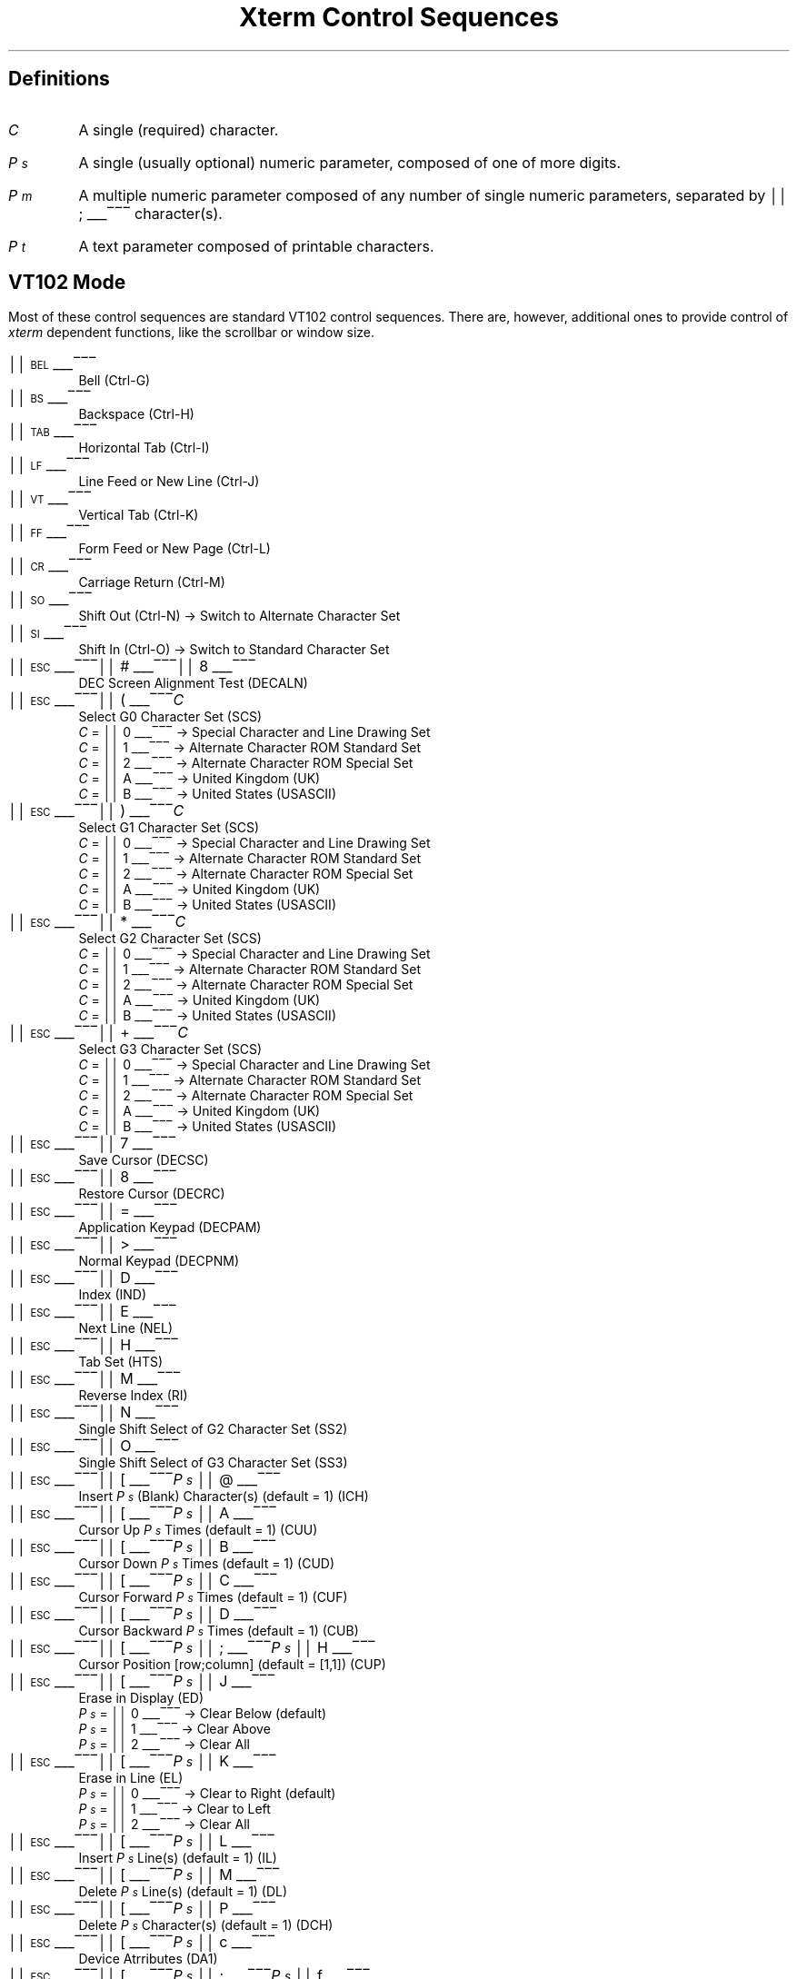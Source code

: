 .\"#! troff -Q -ms $1
.\" This is the "Xterm Control Sequences" document, written by
.\"	Edward Moy
.\"	Academic Computing Services
.\"	University of California
.\"	Berkeley, CA  94720
.\"
.\"	edmoy@opal.Berkeley.EDU
.\"	ucbvax!opal!edmoy
.\"
.\" Run this file through troff and use the -ms macro package.
.ND
.de St
.sp
.nr PD 0
.nr PI 1.5i
.nr VS 16
..
.de Ed
.nr PD .3v
.nr VS 12
..
.rm CH
.ds LH Xterm Control Sequences
.nr s 6*\n(PS/10
.ds L \s\nsBEL\s0
.ds E \s\nsESC\s0
.ds T \s\nsTAB\s0
.ds X \s\nsETX\s0
.ds N \s\nsENQ\s0
.ds e \s\nsETB\s0
.ds C \s\nsCAN\s0
.ds S \s\nsSUB\s0
.nr [W \w'\*L'u
.nr w \w'\*E'u
.if \nw>\n([W .nr [W \nw
.nr w \w'\*T'u
.if \nw>\n([W .nr [W \nw
.nr w \w'\*X'u
.if \nw>\n([W .nr [W \nw
.nr w \w'\*N'u
.if \nw>\n([W .nr [W \nw
.nr w \w'\*e'u
.if \nw>\n([W .nr [W \nw
.nr w \w'\*C'u
.if \nw>\n([W .nr [W \nw
.nr w \w'\*S'u
.if \nw>\n([W .nr [W \nw
.nr [W +\w'\|\|'u
.de []
.nr w \w'\\$2'
.nr H \\n([Wu-\\nwu
.nr h \\nHu/2u
.ds \\$1 \(br\v'-1p'\(br\v'1p'\h'\\nhu'\\$2\h'\\nHu-\\nhu'\(br\l'-\\n([Wu\(ul'\v'-1p'\(br\l'-\\n([Wu\(rn'\v'1p'\|
..
.[] Et \v'-1p'\*X\v'1p'
.[] En \v'-1p'\*N\v'1p'
.[] Be \v'-1p'\*L\v'1p'
.[] Bs \v'-1p'\s\nsBS\s0\v'1p'
.[] Ta \v'-1p'\*T\v'1p'
.[] Lf \v'-1p'\s\nsLF\s0\v'1p'
.[] Vt \v'-1p'\s\nsVT\s0\v'1p'
.[] Ff \v'-1p'\s\nsFF\s0\v'1p'
.[] Cr \v'-1p'\s\nsCR\s0\v'1p'
.[] So \v'-1p'\s\nsSO\s0\v'1p'
.[] Si \v'-1p'\s\nsSI\s0\v'1p'
.[] Eb \v'-1p'\*e\v'1p'
.[] Ca \v'-1p'\*C\v'1p'
.[] Su \v'-1p'\*S\v'1p'
.[] Es \v'-1p'\*E\v'1p'
.[] Fs \v'-1p'\s\nsFS\s0\v'1p'
.[] Gs \v'-1p'\s\nsGS\s0\v'1p'
.[] Rs \v'-1p'\s\nsRS\s0\v'1p'
.[] Us \v'-1p'\s\nsUS\s0\v'1p'
.[] # #
.[] (( (
.[] ) )
.[] * *
.[] + +
.[] 0 0
.[] 1 1
.[] 2 2
.[] 3 3
.[] 4 4
.[] 5 5
.[] 6 6
.[] 7 7
.[] 8 8
.[] 9 9
.[] : :
.[] ; ;
.[] = =
.[] > >
.[] ? ?
.[] @ @
.[] A A
.[] cB B
.[] C C
.[] D D
.[] E E
.[] F F
.[] H H
.[] J J
.[] K K
.[] L L
.[] M M
.[] N N
.[] O O
.[] P P
.[] R R
.[] S S
.[] T T
.[] [[ [
.[] ] ]
.[] ` \`
.[] a a
.[] b b
.[] c c
.[] d d
.[] f f
.[] g g
.[] h h
.[] i i
.[] j j
.[] k k
.[] l l
.[] m m
.[] n n
.[] p p
.[] q q
.[] r r
.[] s s
.[] t t
.[] x x
.ds Cc \fIC\fP
.ds Ps \fIP\v'.3m'\h'-.2m'\s-2s\s0\v'-.3m'\fP
.ds Pm \fIP\v'.3m'\h'-.2m'\s-2m\s0\v'-.3m'\fP
.ds Pt \fIP\v'.3m'\h'-.2m'\s-2t\s0\v'-.3m'\fP
.ds Ix \fIx\fP
.ds Iy \fIy\fP
.ds Iw \fIw\fP
.ds Ih \fIh\fP
.ds Ir \fIr\fP
.ds Ic \fIc\fP
.nr LL 6.5i
.TL
Xterm Control Sequences
.am NP
.ds CF %
..
.SH
Definitions
.IP \*(Cc
A single (required) character.
.IP \*(Ps
A single (usually optional) numeric parameter, composed of one of more digits.
.IP \*(Pm
A multiple numeric parameter composed of any number of single numeric
parameters, separated by \*; character(s).
.IP \*(Pt
A text parameter composed of printable characters.
.SH
VT102 Mode
.ds RH VT102 Mode
.LP
Most of these control sequences are standard VT102 control sequences.
There are, however, additional ones to provide control of
.I xterm
dependent functions, like the scrollbar or window size.
.St
.IP \\*(Be
Bell (Ctrl-G)
.IP \\*(Bs
Backspace (Ctrl-H)
.IP \\*(Ta
Horizontal Tab (Ctrl-I)
.IP \\*(Lf
Line Feed or New Line (Ctrl-J)
.IP \\*(Vt
Vertical Tab (Ctrl-K)
.IP \\*(Ff
Form Feed or New Page (Ctrl-L)
.IP \\*(Cr
Carriage Return (Ctrl-M)
.IP \\*(So
Shift Out (Ctrl-N) \(-> Switch to Alternate Character Set
.IP \\*(Si
Shift In (Ctrl-O) \(-> Switch to Standard Character Set
.IP \\*(Es\\*#\\*8
DEC Screen Alignment Test (DECALN)
.IP \\*(Es\\*(((\\*(Cc
Select G0 Character Set (SCS)
  \*(Cc = \*0 \(-> Special Character and Line Drawing Set
  \*(Cc = \*1 \(-> Alternate Character ROM Standard Set
  \*(Cc = \*2 \(-> Alternate Character ROM Special Set
  \*(Cc = \*A \(-> United Kingdom (UK)
  \*(Cc = \*(cB \(-> United States (USASCII)
.IP \\*(Es\\*)\\*(Cc
Select G1 Character Set (SCS)
  \*(Cc = \*0 \(-> Special Character and Line Drawing Set
  \*(Cc = \*1 \(-> Alternate Character ROM Standard Set
  \*(Cc = \*2 \(-> Alternate Character ROM Special Set
  \*(Cc = \*A \(-> United Kingdom (UK)
  \*(Cc = \*(cB \(-> United States (USASCII)
.IP \\*(Es\\**\\*(Cc
Select G2 Character Set (SCS)
  \*(Cc = \*0 \(-> Special Character and Line Drawing Set
  \*(Cc = \*1 \(-> Alternate Character ROM Standard Set
  \*(Cc = \*2 \(-> Alternate Character ROM Special Set
  \*(Cc = \*A \(-> United Kingdom (UK)
  \*(Cc = \*(cB \(-> United States (USASCII)
.IP \\*(Es\\*+\\*(Cc
Select G3 Character Set (SCS)
  \*(Cc = \*0 \(-> Special Character and Line Drawing Set
  \*(Cc = \*1 \(-> Alternate Character ROM Standard Set
  \*(Cc = \*2 \(-> Alternate Character ROM Special Set
  \*(Cc = \*A \(-> United Kingdom (UK)
  \*(Cc = \*(cB \(-> United States (USASCII)
.IP \\*(Es\\*7
Save Cursor (DECSC)
.IP \\*(Es\\*8
Restore Cursor (DECRC)
.IP \\*(Es\\*=
Application Keypad (DECPAM)
.IP \\*(Es\\*>
Normal Keypad (DECPNM)
.IP \\*(Es\\*D
Index (IND)
.IP \\*(Es\\*E
Next Line (NEL)
.IP \\*(Es\\*H
Tab Set (HTS)
.IP \\*(Es\\*M
Reverse Index (RI)
.IP \\*(Es\\*N
Single Shift Select of G2 Character Set (SS2)
.IP \\*(Es\\*O
Single Shift Select of G3 Character Set (SS3)
.IP \\*(Es\\*([[\\*(Ps\|\\*@
Insert \*(Ps (Blank) Character(s) (default = 1) (ICH)
.IP \\*(Es\\*([[\\*(Ps\|\\*A
Cursor Up \*(Ps Times (default = 1) (CUU)
.IP \\*(Es\\*([[\\*(Ps\|\\*(cB
Cursor Down \*(Ps Times (default = 1) (CUD)
.IP \\*(Es\\*([[\\*(Ps\|\\*C
Cursor Forward \*(Ps Times (default = 1) (CUF)
.IP \\*(Es\\*([[\\*(Ps\|\\*D
Cursor Backward \*(Ps Times (default = 1) (CUB)
.IP \\*(Es\\*([[\\*(Ps\|\\*;\\*(Ps\|\\*H
Cursor Position [row;column] (default = [1,1]) (CUP)
.IP \\*(Es\\*([[\\*(Ps\|\\*J
Erase in Display (ED)
  \*(Ps = \*0 \(-> Clear Below (default)
  \*(Ps = \*1 \(-> Clear Above
  \*(Ps = \*2 \(-> Clear All
.IP \\*(Es\\*([[\\*(Ps\|\\*K
Erase in Line (EL)
  \*(Ps = \*0 \(-> Clear to Right (default)
  \*(Ps = \*1 \(-> Clear to Left
  \*(Ps = \*2 \(-> Clear All
.IP \\*(Es\\*([[\\*(Ps\|\\*L
Insert \*(Ps Line(s) (default = 1) (IL)
.IP \\*(Es\\*([[\\*(Ps\|\\*M
Delete \*(Ps Line(s) (default = 1) (DL)
.IP \\*(Es\\*([[\\*(Ps\|\\*P
Delete \*(Ps Character(s) (default = 1) (DCH)
.IP \\*(Es\\*([[\\*(Ps\|\\*c
Device Atrributes (DA1)
.IP \\*(Es\\*([[\\*(Ps\|\\*;\\*(Ps\|\\*f
Cursor Position [row;column] (default = [1,1]) (HVP)
.IP \\*(Es\\*([[\\*(Ps\|\\*g
Tab Clear
  \*(Ps = \*0 \(-> Clear Current Column (default)
  \*(Ps = \*3 \(-> Clear All
.IP \\*(Es\\*([[\\*(Ps\|\\*h
Mode Set (SET)
  \*(Ps = \*4 \(-> Insert Mode (IRM)
  \*(Ps = \*2\*0 \(-> Automatic Linefeed (LNM)
.IP \\*(Es\\*([[\\*(Ps\|\\*l
Mode Reset (RST)
  \*(Ps = \*4 \(-> Insert Mode (IRM)
  \*(Ps = \*2\*0 \(-> Automatic Linefeed (LNM)
.IP \\*(Es\\*([[\\*(Pm\|\\*m
Character Attributes (SGR)
  \*(Ps = \*0 \(-> Normal (default)
  \*(Ps = \*1 \(-> Blink (appears as Bold)
  \*(Ps = \*4 \(-> Underscore
  \*(Ps = \*5 \(-> Bold
  \*(Ps = \*7 \(-> Inverse
.IP \\*(Es\\*([[\\*(Ps\|\\*n
Device Status Report (DSR)
  \*(Ps = 5 \(-> Status Report \*(Es\*([[\*0\*n \(-> OK
  \*(Ps = 6 \(-> Report Cursor Position (CPR) [row;column] as
\*(Es\*([[\*(Ir\|\*;\*(Ic\|\*R
.IP \\*(Es\\*([[\\*(Ps\|\\*;\\*(Ps\|\\*r
Set Scrolling Region [top;bottom] (default = full size of window) (DECSTBM)
.IP \\*(Es\\*([[\\*(Pm\|\\*t
Sun TTY Emulation
  \*(Pm = \*3\*;\*(Ix\|\*;\*(Iy \(-> Move Window to (\*(Ix, \*(Iy)
  \*(Pm = \*4\*;\*(Iw\|\*;\*(Ih \(-> Resize Window, Width \*(Iw, Height \*(Ih
in Pixels
  \*(Pm = \*5 \(-> Raise Window
  \*(Pm = \*6 \(-> Lower Window
  \*(Pm = \*7 \(-> Redraw Window
  \*(Pm = \*8\*;\*(Ir\|\*;\*(Ic \(-> Resize Window, \*(Ir Rows, \*(Ic Columns
  \*(Pm = \*1\*3 \(-> Send Window Position as
\*(Es\*([[\*3\*;\*(Ix\|\*;\*(Iy\|\*t
  \*(Pm = \*1\*4 \(-> Send Window Size in Pixels as
\*(Es\*([[\*4\*;\*(Iw\|\*;\*(Ih\|\*t
  \*(Pm = \*1\*8 \(-> Send Window Size in Rows and Columns as
\*(Es\*([[\*8\*;\*(Ir\|\*;\*(Ic\|\*t
.IP \\*(Es\\*([[\\*(Ps\|\\*x
Request Terminal Parameters (DECREQTPARM)
.IP \\*(Es\\*([[\\*?\\*E
Erase Status Line
.IP \\*(Es\\*([[\\*?\\*F
Return from Status Line
.IP \\*(Es\\*([[\\*?\\*H
Hide Status Line
.IP \\*(Es\\*([[\\*?\\*S
Show Status Line
.IP \\*(Es\\*([[\\*?\\*(Ps\|\\*T
Go To Column \*(Ps of Status Line
.IP \\*(Es\\*([[\\*?\\*(Ps\|\\*h
DEC Private Mode Set (DECSET)
  \*(Ps = \*1 \(-> Application Cursor Keys (DECCKM)
  \*(Ps = \*3 \(-> 132 Column Mode (DECCOLM)
  \*(Ps = \*4 \(-> Smooth (Slow) Scroll (DECSCLM)
  \*(Ps = \*5 \(-> Reverse Video (DECSCNM)
  \*(Ps = \*6 \(-> Origin Mode (DECOM)
  \*(Ps = \*7 \(-> Wraparound Mode (DECAWM)
  \*(Ps = \*8 \(-> Auto-repeat Keys (DECARM)
  \*(Ps = \*9 \(-> Send MIT Mouse Row & Column on Button Press
  \*(Ps = \*3\*8 \(-> Enter TekTronix Mode (DECTEK)
  \*(Ps = \*4\*0 \(-> Allow 80 \z\(<-\(-> 132 Mode
  \*(Ps = \*4\*1 \(-> \fIcurses\fP(5) fix
  \*(Ps = \*4\*2 \(-> Show Scrollbar
  \*(Ps = \*4\*3 \(-> Save Lines Scrolled of Top of Window
  \*(Ps = \*4\*4 \(-> Turn On Margin Bell
  \*(Ps = \*4\*5 \(-> Reverse-wraparound Mode
  \*(Ps = \*4\*6 \(-> Start Logging
  \*(Ps = \*4\*7 \(-> Use Alternate Screen Buffer
  \*(Ps = \*4\*8 \(-> Reverse Status Line
  \*(Ps = \*4\*9 \(-> Page Scroll Mode
.IP \\*(Es\\*([[\\*?\\*(Ps\|\\*l
DEC Private Mode Reset (DECRST)
  \*(Ps = \*1 \(-> Normal Cursor Keys (DECCKM)
  \*(Ps = \*3 \(-> 80 Column Mode (DECCOLM)
  \*(Ps = \*4 \(-> Jump (Fast) Scroll (DECSCLM)
  \*(Ps = \*5 \(-> Normal Video (DECSCNM)
  \*(Ps = \*6 \(-> Normal Cursor Mode (DECOM)
  \*(Ps = \*7 \(-> No Wraparound Mode (DECAWM)
  \*(Ps = \*8 \(-> No Auto-repeat Keys (DECARM)
  \*(Ps = \*9 \(-> Don't Send MIT Mouse Row & Column on Button Press
  \*(Ps = \*4\*0 \(-> Disallow 80 \z\(<-\(-> 132 Mode
  \*(Ps = \*4\*1 \(-> No \fIcurses\fP(5) fix
  \*(Ps = \*4\*2 \(-> Hide Scrollbar
  \*(Ps = \*4\*3 \(-> Don't Save Lines Scrolled of Top of Window
  \*(Ps = \*4\*4 \(-> Turn Off Margin Bell
  \*(Ps = \*4\*5 \(-> No Reverse-wraparound Mode
  \*(Ps = \*4\*6 \(-> Stop Logging
  \*(Ps = \*4\*7 \(-> Use Normal Screen Buffer
  \*(Ps = \*4\*8 \(-> Un-reverse Status Line
  \*(Ps = \*4\*9 \(-> Normal Scroll Mode
.IP \\*(Es\\*([[\\*?\\*(Ps\|\\*r
Restore DEC Private Mode
  \*(Ps = \*1 \(-> Normal/Application Cursor Keys (DECCKM)
  \*(Ps = \*3 \(-> 80/132 Column Mode (DECCOLM)
  \*(Ps = \*4 \(-> Jump (Fast)/Smooth (Slow) Scroll (DECSCLM)
  \*(Ps = \*5 \(-> Normal/Reverse Video (DECSCNM)
  \*(Ps = \*6 \(-> Normal/Origin Cursor Mode (DECOM)
  \*(Ps = \*7 \(-> No Wraparound/Wraparound Mode (DECAWM)
  \*(Ps = \*8 \(-> Auto-repeat/No Auto-repeat Keys (DECARM)
  \*(Ps = \*9 \(-> Don't Send/Send MIT Mouse Row & Column on Button Press
  \*(Ps = \*4\*0 \(-> Disallow/Allow 80 \z\(<-\(-> 132 Mode
  \*(Ps = \*4\*1 \(-> Off/On \fIcurses\fP(5) fix
  \*(Ps = \*4\*2 \(-> Hide/Show Scrollbar
  \*(Ps = \*4\*3 \(-> Don't Save/Save Lines Scrolled of Top of Window
  \*(Ps = \*4\*4 \(-> Turn Off/On Margin Bell
  \*(Ps = \*4\*5 \(-> No Reverse-wraparound/Reverse-wraparound Mode
  \*(Ps = \*4\*6 \(-> Stop/Start Logging
  \*(Ps = \*4\*7 \(-> Use Normal/Alternate Screen Buffer
  \*(Ps = \*4\*8 \(-> Un-reverse/Reverse Status Line
  \*(Ps = \*4\*9 \(-> Normal/Page Scroll Mode
.IP \\*(Es\\*([[\\*?\\*(Ps\|\\*s
Save DEC Private Mode
  \*(Ps = \*1 \(-> Normal/Application Cursor Keys (DECCKM)
  \*(Ps = \*3 \(-> 80/132 Column Mode (DECCOLM)
  \*(Ps = \*4 \(-> Jump (Fast)/Smooth (Slow) Scroll (DECSCLM)
  \*(Ps = \*5 \(-> Normal/Reverse Video (DECSCNM)
  \*(Ps = \*6 \(-> Normal/Origin Cursor Mode (DECOM)
  \*(Ps = \*7 \(-> No Wraparound/Wraparound Mode (DECAWM)
  \*(Ps = \*8 \(-> Auto-repeat/No Auto-repeat Keys (DECARM)
  \*(Ps = \*9 \(-> Don't Send/Send MIT Mouse Row & Column on Button Press
  \*(Ps = \*4\*0 \(-> Disallow/Allow 80 \z\(<-\(-> 132 Mode
  \*(Ps = \*4\*1 \(-> Off/On \fIcurses\fP(5) fix
  \*(Ps = \*4\*2 \(-> Hide/Show Scrollbar
  \*(Ps = \*4\*3 \(-> Don't Save/Save Lines Scrolled of Top of Window
  \*(Ps = \*4\*4 \(-> Turn Off/On Margin Bell
  \*(Ps = \*4\*5 \(-> No Reverse-wraparound/Reverse-wraparound Mode
  \*(Ps = \*4\*6 \(-> Stop/Start Logging
  \*(Ps = \*4\*7 \(-> Use Normal/Alternate Screen Buffer
  \*(Ps = \*4\*8 \(-> Un-reverse/Reverse Status Line
  \*(Ps = \*4\*9 \(-> Normal/Page Scroll Mode
.IP \\*(Es\\*]\\*(Ps\|\\*;\\*(Pt\|\\*(Be
Set Text Parameters
  \*(Ps = \*0 \(-> Change Window Name and Title to \*(Pt
  \*(Ps = \*4\*6 \(-> Change Log File to \*(Pt
.IP \\*(Es\\*c
Full Reset (RIS)
.Ed
.SH
Tektronix 4015 Mode
.ds RH Tektronix 4015 Mode
.LP
Most of these sequences are standard Tektronix 4015 control sequences.
The major features missing are the alternate (APL) character set and
the write-thru and defocused modes.
.St
.IP \\*(Be
Bell (Ctrl-G)
.IP \\*(Bs
Backspace (Ctrl-H)
.IP \\*(Ta
Horizontal Tab (Ctrl-I)
.IP \\*(Lf
Line Feed or New Line (Ctrl-J)
.IP \\*(Vt
Vertical Tab (Ctrl-K)
.IP \\*(Ff
Form Feed or New Page (Ctrl-L)
.IP \\*(Cr
Carriage Return (Ctrl-M)
.IP \\*(Es\\*(Et
Switch to VT102 Mode
.IP \\*(Es\\*(En
Return Terminal Status
.IP \\*(Es\\*(Lf
PAGE (Clear Screen)
.IP \\*(Es\\*(Eb
COPY (Save Tektronix Codes to File)
.IP \\*(Es\\*(Ca
Bypass Condition
.IP \\*(Es\\*(Su
GIN mode
.IP \\*(Es\\*(Fs
Special Point Plot Mode
.IP \\*(Es\\*(Gs
Graph Mode (same as \*(Gs)
.IP \\*(Es\\*(Rs
Incremental Plot Mode (same as \*(Rs)
.IP \\*(Es\\*(Us
Alpha Mode (same as \*(Us)
.IP \\*(Es\\*8
Select Large Character Set
.IP \\*(Es\\*9
Select #2 Character Set
.IP \\*(Es\\*:
Select #3 Character Set
.IP \\*(Es\\*;
Select Small Character Set
.IP \\*(Es\\*]\\*(Ps\|\\*;\\*(Pt\|\\*(Be
Set Text Parameters
  \*(Ps = \*0 \(-> Change Window Name and Title to \*(Pt
  \*(Ps = \*4\*6 \(-> Change Log File to \*(Pt
.IP \\*(Es\\*`
Normal Z Axis and Normal (solid) Vectors
.IP \\*(Es\\*a
Normal Z Axis and Dotted Line Vectors
.IP \\*(Es\\*b
Normal Z Axis and Dot-Dashed Vectors
.IP \\*(Es\\*c
Normal Z Axis and Short-Dashed Vectors
.IP \\*(Es\\*d
Normal Z Axis and Long-Dashed Vectors
.IP \\*(Es\\*h
Defocused Z Axis and Normal (solid) Vectors
.IP \\*(Es\\*i
Defocused Z Axis and Dotted Line Vectors
.IP \\*(Es\\*j
Defocused Z Axis and Dot-Dashed Vectors
.IP \\*(Es\\*k
Defocused Z Axis and Short-Dashed Vectors
.IP \\*(Es\\*l
Defocused Z Axis and Long-Dashed Vectors
.IP \\*(Es\\*p
Write-Thru Mode and Normal (solid) Vectors
.IP \\*(Es\\*q
Write-Thru Mode and Dotted Line Vectors
.IP \\*(Es\\*r
Write-Thru Mode and Dot-Dashed Vectors
.IP \\*(Es\\*s
Write-Thru Mode and Short-Dashed Vectors
.IP \\*(Es\\*t
Write-Thru Mode and Long-Dashed Vectors
.IP \\*(Fs
Point Plot Mode
.IP \\*(Gs
Graph Mode
.IP \\*(Rs
Incremental Plot Mode
.IP \\*(Us
Alpha Mode
.Ed

